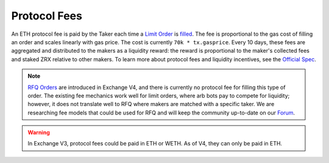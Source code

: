 ###############################
Protocol Fees
###############################

An ETH protocol fee is paid by the Taker each time a `Limit Order <./orders.html#limit-orders>`_ is `filled <./functions.html>`_.
The fee is proportional to the gas cost of filling an order and scales linearly with gas price. The cost is currently ``70k * tx.gasprice``. 
Every 10 days, these fees are aggregated and distributed to the makers as a liquidity reward: the reward is proportional to the maker's collected fees and staked ZRX relative to other makers.
To learn more about protocol fees and liquidity incentives, see the `Official Spec <https://github.com/0xProject/0x-protocol-specification/blob/master/staking/staking-specification.md>`_.

.. note::

    `RFQ Orders <./orders.html#rfq-orders>`_ are introduced in Exchange V4, and there is currently no protocol fee for filling this type of order.
    The existing fee mechanics work well for limit orders, where arb bots pay to compete for liquidity; however, it does not translate well to RFQ where makers are matched with a specific taker.
    We are researching fee models that could be used for RFQ and will keep the community up-to-date on our `Forum <https://forum.0x.org/>`_.

.. warning::

    In Exchange V3, protocol fees could be paid in ETH or WETH. As of V4, they can only be paid in ETH. 